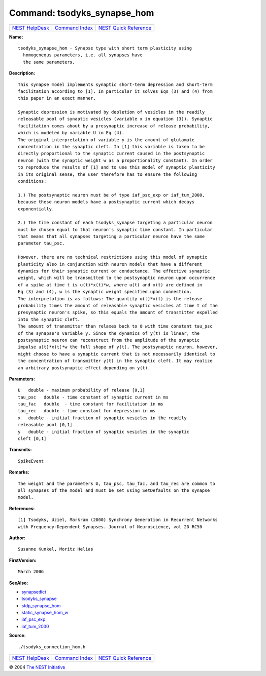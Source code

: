 Command: tsodyks\_synapse\_hom
==============================

+----------------------------------------+-----------------------------------------+--------------------------------------------------+
| `NEST HelpDesk <../../index.html>`__   | `Command Index <../helpindex.html>`__   | `NEST Quick Reference <../../quickref.html>`__   |
+----------------------------------------+-----------------------------------------+--------------------------------------------------+

.. raw:: html

   <div class="wrap">

**Name:**
::

    tsodyks_synapse_hom - Synapse type with short term plasticity using  
      homogeneous parameters, i.e. all synapses have  
      the same parameters.

**Description:**
::

     
      This synapse model implements synaptic short-term depression and short-term  
      facilitation according to [1]. In particular it solves Eqs (3) and (4) from  
      this paper in an exact manner.  
       
      Synaptic depression is motivated by depletion of vesicles in the readily  
      releasable pool of synaptic vesicles (variable x in equation (3)). Synaptic  
      facilitation comes about by a presynaptic increase of release probability,  
      which is modeled by variable U in Eq (4).  
      The original interpretation of variable y is the amount of glutamate  
      concentration in the synaptic cleft. In [1] this variable is taken to be  
      directly proportional to the synaptic current caused in the postsynaptic  
      neuron (with the synaptic weight w as a proportionality constant). In order  
      to reproduce the results of [1] and to use this model of synaptic plasticity  
      in its original sense, the user therefore has to ensure the following  
      conditions:  
       
      1.) The postsynaptic neuron must be of type iaf_psc_exp or iaf_tum_2000,  
      because these neuron models have a postsynaptic current which decays  
      exponentially.  
       
      2.) The time constant of each tsodyks_synapse targeting a particular neuron  
      must be chosen equal to that neuron's synaptic time constant. In particular  
      that means that all synapses targeting a particular neuron have the same  
      parameter tau_psc.  
       
      However, there are no technical restrictions using this model of synaptic  
      plasticity also in conjunction with neuron models that have a different  
      dynamics for their synaptic current or conductance. The effective synaptic  
      weight, which will be transmitted to the postsynaptic neuron upon occurrence  
      of a spike at time t is u(t)*x(t)*w, where u(t) and x(t) are defined in  
      Eq (3) and (4), w is the synaptic weight specified upon connection.  
      The interpretation is as follows: The quantity u(t)*x(t) is the release  
      probability times the amount of releasable synaptic vesicles at time t of the  
      presynaptic neuron's spike, so this equals the amount of transmitter expelled  
      into the synaptic cleft.  
      The amount of transmitter than relaxes back to 0 with time constant tau_psc  
      of the synapse's variable y. Since the dynamics of y(t) is linear, the  
      postsynaptic neuron can reconstruct from the amplitude of the synaptic  
      impulse u(t)*x(t)*w the full shape of y(t). The postsynaptic neuron, however,  
      might choose to have a synaptic current that is not necessarily identical to  
      the concentration of transmitter y(t) in the synaptic cleft. It may realize  
      an arbitrary postsynaptic effect depending on y(t).  
       
      

**Parameters:**
::

     
      U   double - maximum probability of release [0,1]  
      tau_psc   double - time constant of synaptic current in ms  
      tau_fac   double  - time constant for facilitation in ms  
      tau_rec   double - time constant for depression in ms  
      x   double - initial fraction of synaptic vesicles in the readily  
      releasable pool [0,1]  
      y   double - initial fraction of synaptic vesicles in the synaptic  
      cleft [0,1]  
       
      

**Transmits:**
::

    SpikeEvent  
       
      

**Remarks:**
::

     
      The weight and the parameters U, tau_psc, tau_fac, and tau_rec are common to  
      all synapses of the model and must be set using SetDefaults on the synapse  
      model.  
       
      

**References:**
::

     
      [1] Tsodyks, Uziel, Markram (2000) Synchrony Generation in Recurrent Networks  
      with Frequency-Dependent Synapses. Journal of Neuroscience, vol 20 RC50  
       
      

**Author:**
::

    Susanne Kunkel, Moritz Helias  
      

**FirstVersion:**
::

    March 2006  
      

**SeeAlso:**

-  `synapsedict <../cc/synapsedict.html>`__
-  `tsodyks\_synapse <../cc/tsodyks_synapse.html>`__
-  `stdp\_synapse\_hom <../cc/stdp_synapse_hom.html>`__
-  `static\_synapse\_hom\_w <../cc/static_synapse_hom_w.html>`__
-  `iaf\_psc\_exp <../cc/iaf_psc_exp.html>`__
-  `iaf\_tum\_2000 <../cc/iaf_tum_2000.html>`__

**Source:**
::

    ./tsodyks_connection_hom.h

.. raw:: html

   </div>

+----------------------------------------+-----------------------------------------+--------------------------------------------------+
| `NEST HelpDesk <../../index.html>`__   | `Command Index <../helpindex.html>`__   | `NEST Quick Reference <../../quickref.html>`__   |
+----------------------------------------+-----------------------------------------+--------------------------------------------------+

© 2004 `The NEST Initiative <http://www.nest-initiative.org>`__
